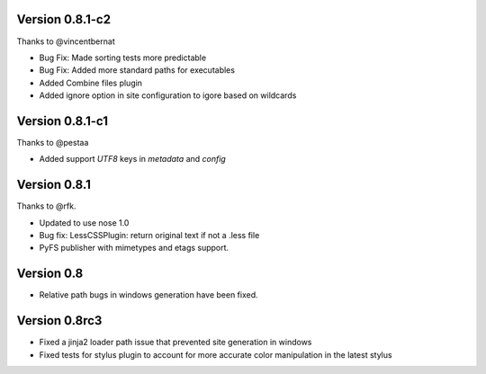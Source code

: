 Version 0.8.1-c2
================

Thanks to @vincentbernat

*   Bug Fix: Made sorting tests more predictable
*   Bug Fix: Added more standard paths for executables
*   Added Combine files plugin
*   Added ignore option in site configuration to igore based on wildcards

Version 0.8.1-c1
================

Thanks to @pestaa

*   Added support `UTF8` keys in `metadata` and `config`


Version 0.8.1
=============

Thanks to @rfk.

*   Updated to use nose 1.0
*   Bug fix: LessCSSPlugin: return original text if not a .less file
*   PyFS publisher with mimetypes and etags support.

Version 0.8
==============

*   Relative path bugs in windows generation have been fixed.

Version 0.8rc3
==============

*   Fixed a jinja2 loader path issue that prevented site generation in windows
*   Fixed tests for stylus plugin to account for more accurate color
    manipulation in the latest stylus
